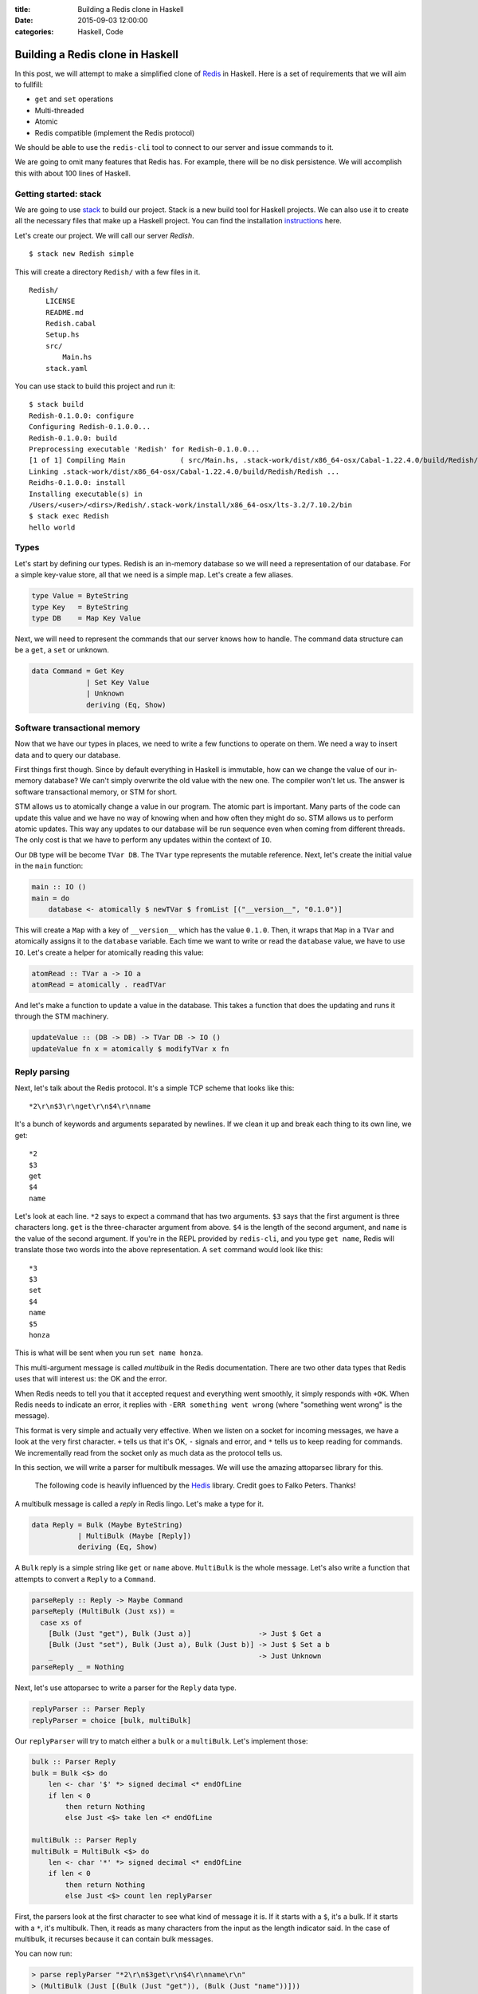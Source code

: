 :title: Building a Redis clone in Haskell
:date: 2015-09-03 12:00:00
:categories: Haskell, Code

Building a Redis clone in Haskell
=================================

In this post, we will attempt to make a simplified clone of Redis_ in Haskell.
Here is a set of requirements that we will aim to fullfill:

* ``get`` and ``set`` operations
* Multi-threaded
* Atomic
* Redis compatible (implement the Redis protocol)

We should be able to use the ``redis-cli`` tool to connect to our server and
issue commands to it.

We are going to omit many features that Redis has.  For example, there will be
no disk persistence.  We will accomplish this with about 100 lines of Haskell.

Getting started: stack
----------------------

We are going to use stack_ to build our project.  Stack is a new build tool for
Haskell projects.  We can also use it to create all the necessary files that
make up a Haskell project.  You can find the installation instructions_ here.

Let's create our project.  We will call our server *Redish*.

::

   $ stack new Redish simple

This will create a directory ``Redish/`` with a few files in it.

::

    Redish/
        LICENSE
        README.md
        Redish.cabal
        Setup.hs
        src/
            Main.hs
        stack.yaml

You can use stack to build this project and run it:

::

    $ stack build
    Redish-0.1.0.0: configure
    Configuring Redish-0.1.0.0...
    Redish-0.1.0.0: build
    Preprocessing executable 'Redish' for Redish-0.1.0.0...
    [1 of 1] Compiling Main             ( src/Main.hs, .stack-work/dist/x86_64-osx/Cabal-1.22.4.0/build/Redish/Redish-tmp/Main.o )
    Linking .stack-work/dist/x86_64-osx/Cabal-1.22.4.0/build/Redish/Redish ...
    Reidhs-0.1.0.0: install
    Installing executable(s) in
    /Users/<user>/<dirs>/Redish/.stack-work/install/x86_64-osx/lts-3.2/7.10.2/bin
    $ stack exec Redish
    hello world

Types
-----

Let's start by defining our types.  Redish is an in-memory database so we will
need a representation of our database.  For a simple key-value store, all that
we need is a simple map.  Let's create a few aliases.

.. code-block:: haskell

    type Value = ByteString
    type Key   = ByteString
    type DB    = Map Key Value

Next, we will need to represent the commands that our server knows how to
handle.  The command data structure can be a ``get``, a ``set`` or unknown.

.. code-block:: haskell

    data Command = Get Key
                 | Set Key Value
                 | Unknown
                 deriving (Eq, Show)

Software transactional memory
-----------------------------

Now that we have our types in places, we need to write a few functions to
operate on them.  We need a way to insert data and to query our database.

First things first though.  Since by default everything in Haskell is immutable,
how can we change the value of our in-memory database?  We can't simply
overwrite the old value with the new one.  The compiler won't let us.  The
answer is software transactional memory, or STM for short.

STM allows us to atomically change a value in our program.  The atomic part is
important.  Many parts of the code can update this value and we have no way of
knowing when and how often they might do so.  STM allows us to perform atomic
updates.  This way any updates to our database will be run sequence even when
coming from different threads.  The only cost is that we have to perform any
updates within the context of ``IO``.

Our ``DB`` type will be become ``TVar DB``.  The ``TVar`` type represents the
mutable reference.  Next, let's create the initial value in the ``main``
function:

.. code-block:: haskell

    main :: IO ()
    main = do
        database <- atomically $ newTVar $ fromList [("__version__", "0.1.0")]

This will create a ``Map`` with a key of ``__version__`` which has the value
``0.1.0``.  Then, it wraps that ``Map`` in a ``TVar`` and atomically assigns it
to the ``database`` variable.  Each time we want to write or read the
``database`` value, we have to use ``IO``.  Let's create a helper for atomically
reading this value:

.. code-block:: haskell

    atomRead :: TVar a -> IO a
    atomRead = atomically . readTVar

And let's make a function to update a value in the database.  This takes a
function that does the updating and runs it through the STM machinery.

.. code-block:: haskell

    updateValue :: (DB -> DB) -> TVar DB -> IO ()
    updateValue fn x = atomically $ modifyTVar x fn


Reply parsing
-------------

Next, let's talk about the Redis protocol.  It's a simple TCP scheme that looks
like this:

::

    *2\r\n$3\r\nget\r\n$4\r\nname


It's a bunch of keywords and arguments separated by newlines.  If we clean it up
and break each thing to its own line, we get:

::

    *2
    $3
    get
    $4
    name


Let's look at each line.  ``*2`` says to expect a command that has two
arguments.  ``$3`` says that the first argument is three characters long.
``get`` is the three-character argument from above.  ``$4`` is the length of the
second argument, and ``name`` is the value of the second argument.  If you're in
the REPL provided by ``redis-cli``, and you type ``get name``, Redis will
translate those two words into the above representation.  A ``set`` command
would look like this:

::

    *3
    $3
    set
    $4
    name
    $5
    honza


This is what will be sent when you run ``set name honza``.

This multi-argument message is called *multibulk* in the Redis documentation.
There are two other data types that Redis uses that will interest us: the OK and
the error.

When Redis needs to tell you that it accepted request and everything went
smoothly, it simply responds with ``+OK``.  When Redis needs to indicate an
error, it replies with ``-ERR something went wrong`` (where "something went
wrong" is the message).

This format is very simple and actually very effective.  When we listen on a
socket for incoming messages, we have a look at the very first character.  ``+``
tells us that it's OK, ``-`` signals and error, and ``*`` tells us to keep
reading for commands.  We incrementally read from the socket only as much data
as the protocol tells us.

In this section, we will write a parser for multibulk messages.  We will use the
amazing attoparsec library for this.

    The following code is heavily influenced by the Hedis_ library.  Credit goes
    to Falko Peters.  Thanks!

A multibulk message is called a *reply* in Redis lingo.  Let's make a type for it.

.. code-block:: haskell

   data Reply = Bulk (Maybe ByteString)
              | MultiBulk (Maybe [Reply])
              deriving (Eq, Show)

A ``Bulk`` reply is a simple string like ``get`` or ``name`` above.
``MultiBulk`` is the whole message.  Let's also write a function that attempts
to convert a ``Reply`` to a ``Command``.

.. code-block:: haskell

   parseReply :: Reply -> Maybe Command
   parseReply (MultiBulk (Just xs)) =
     case xs of
       [Bulk (Just "get"), Bulk (Just a)]                -> Just $ Get a
       [Bulk (Just "set"), Bulk (Just a), Bulk (Just b)] -> Just $ Set a b
       _                                                 -> Just Unknown
   parseReply _ = Nothing


Next, let's use attoparsec to write a parser for the ``Reply`` data type.

.. code-block:: haskell

    replyParser :: Parser Reply
    replyParser = choice [bulk, multiBulk]


Our ``replyParser`` will try to match either a ``bulk`` or a ``multiBulk``.
Let's implement those:

.. code-block:: haskell

    bulk :: Parser Reply
    bulk = Bulk <$> do
        len <- char '$' *> signed decimal <* endOfLine
        if len < 0
            then return Nothing
            else Just <$> take len <* endOfLine

    multiBulk :: Parser Reply
    multiBulk = MultiBulk <$> do
        len <- char '*' *> signed decimal <* endOfLine
        if len < 0
            then return Nothing
            else Just <$> count len replyParser


First, the parsers look at the first character to see what kind of message it
is.  If it starts with a ``$``, it's a bulk.  If it starts with a ``*``, it's
multibulk.  Then, it reads as many characters from the input as the length
indicator said.  In the case of multibulk, it recurses because it can contain
bulk messages.

You can now run:

.. code-block:: haskell

    > parse replyParser "*2\r\n$3get\r\n$4\r\nname\r\n"
    > (MultiBulk (Just [(Bulk (Just "get")), (Bulk (Just "name"))]))

Networking
----------

At this point, we have our data structures ready and we know how to parse
incoming requests into them.  Now we need to work on the networking part.  Let's
teach our program how to listen on a socket and parse incoming text into
something useful.

Let's change our ``main`` function to this:

.. code-block:: haskell

    main :: IO ()
    main = withSocketsDo $ do
        database <- atomically $ newTVar $ fromList [("__version__", version)]
        sock <- listenOn $ PortNumber 7777
        putStrLn "Listening on localhost 7777"
        sockHandler sock database

This is pretty straight-forward.  Ask for a socket and then listen on it.  When
something happens on the socket, run the function ``socketHandler``.  Let's
implement that next:

.. code-block:: haskell

    sockHandler :: Socket -> TVar DB -> IO ()
    sockHandler sock db = do
        (handle, _, _) <- accept sock
        hSetBuffering handle NoBuffering
        hSetBinaryMode handle True
        _ <- forkIO $ commandProcessor handle db
        sockHandler sock db

Given a socket and a reference to a mutable database, we can get a handle and
start processing requests.  For each new connection, run ``forkIO`` which will
do all this work of parsing and responding on a new lightweight thread.  At the
end, we simply recurse to accept new work.  The ``commandProcessor`` function
does the heavy lifting here, so let's write that next.

.. code-block:: haskell

    commandProcessor :: Handle -> TVar DB -> IO ()
    commandProcessor handle db = do
        reply <- hGetReplies handle replyParser
        let command = parseReply reply
        runCommand handle command db
        commandProcessor handle db

This function runs the ``replyParser`` we wrote earlier.  It uses a very clever
function called ``hGetReplies`` which we will look at in a minute.  It will read
as much data as necessary from the handle to get an instance of ``Reply``.  We
then convert that reply to a command and run it.

.. code-block:: haskell

    hGetReplies :: Handle -> Parser a -> IO a
    hGetReplies h parser = go S.empty
      where
        go rest = do
            parseResult <- parseWith readMore parser rest
            case parseResult of
                Fail _ _ s   -> error s
                Partial{}    -> error "error: partial"
                Done _ r     -> return r

        readMore = S.hGetSome h (4*1024)

The ``parseWith`` function does partial matching.  When it can't parse anything,
it will use the ``readMore`` function to get more data and try again.  The
``readMore`` function uses the handle to read more data.  Once the parser can
match something, we are done.

Running commands
----------------

Once we have a command, we can run it!

.. code-block:: haskell

    runCommand :: Handle -> Maybe Command -> TVar DB -> IO ()
    runCommand handle (Just (Get key)) db = do
        m <- atomRead db
        let value = getValue m key
        S.hPutStr handle $ S.concat ["$", valLength value, crlf, value, crlf]
            where
                valLength :: Value -> ByteString
                valLength = pack . show . S.length
    runCommand handle (Just (Set key value)) db = do
        updateValue (insert key value) db
        S.hPutStr handle ok
    runCommand handle (Just Unknown) _ =
        S.hPutStr handle $ S.concat ["-ERR ", "unknown command", crlf]
    runCommand _ Nothing _ = return ()

When the command is a ``get``, we read the ``DB`` atom.  Then we construct a
bulk reply and write it to the handle.  The bulk reply is in the same format as
our messages above: ``$5\r\nhonza\r\n``.  The ``getValue`` function is a lookup
function that returns "null" if a value can't be found.

.. code-block:: haskell

    getValue :: DB -> Key -> Value
    getValue db k = findWithDefault "null" k db

When the command is a ``set``, we use our ``updateValue`` function from above
and write the ``ok`` to the handle.  The ``ok`` variable is just ``+OK\r\n``.

When the command is unknown, we write an error to the handle.

Compiling and running
---------------------

You can now build your program with

::

   $ stack build

And run it with

::

   $ stack exec Redish
   Listening on localhost 7777

To test it out, you can connect to it with the ``redis-cli`` tool:

::

    $ redis-cli -p 7777
    127.0.0.1:7777> set name honza
    OK
    127.0.0.1:7777> get name
    "honza"

You can test the performance with something silly, like:

::

    $ time redis-cli -r 10000 get name


Conclusion
----------

You can see the finished product on GitHub_.  Feedback is welcome, so are
questions.


.. _Redis: http://redis.io
.. _stack: https://github.com/commercialhaskell/stack
.. _instructions: https://github.com/commercialhaskell/stack/wiki/Downloads
.. _Hedis: https://github.com/informatikr/hedis
.. _GitHub: https://github.com/honza/redish
